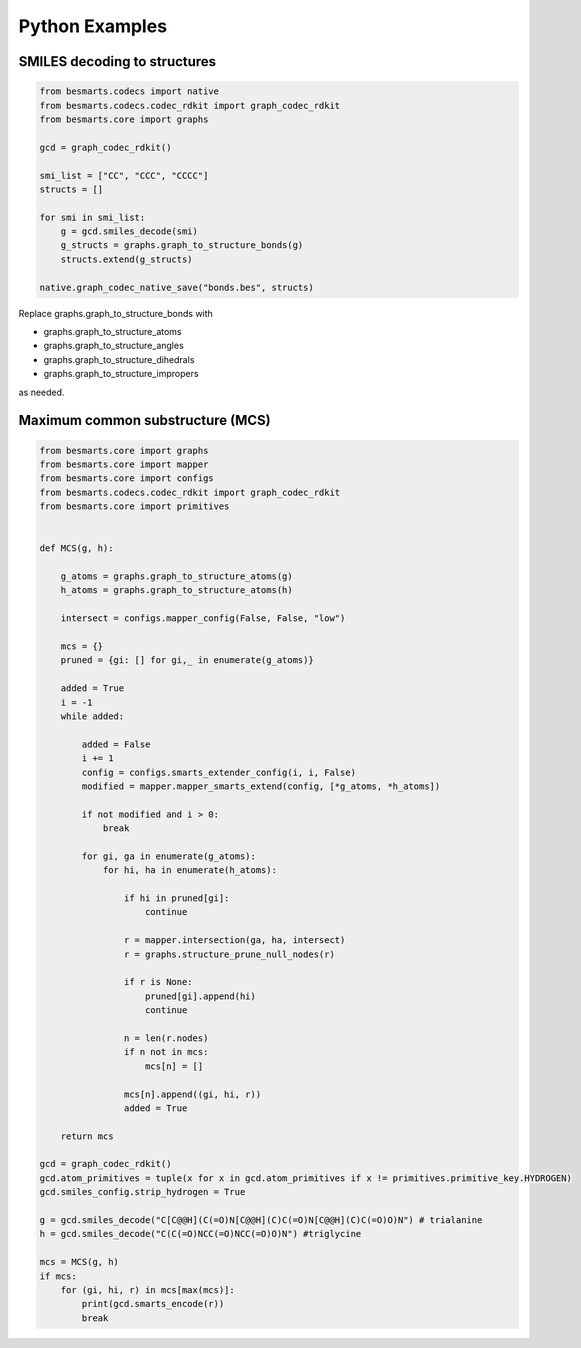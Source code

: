 Python Examples
===============

SMILES decoding to structures
^^^^^^^^^^^^^^^^^^^^^^^^^^^^^

.. code-block:: python

    from besmarts.codecs import native
    from besmarts.codecs.codec_rdkit import graph_codec_rdkit
    from besmarts.core import graphs 

    gcd = graph_codec_rdkit()

    smi_list = ["CC", "CCC", "CCCC"]
    structs = []

    for smi in smi_list:
        g = gcd.smiles_decode(smi)
        g_structs = graphs.graph_to_structure_bonds(g)
        structs.extend(g_structs)

    native.graph_codec_native_save("bonds.bes", structs)

Replace graphs.graph_to_structure_bonds with

- graphs.graph_to_structure_atoms
- graphs.graph_to_structure_angles
- graphs.graph_to_structure_dihedrals
- graphs.graph_to_structure_impropers

as needed.


Maximum common substructure (MCS)
^^^^^^^^^^^^^^^^^^^^^^^^^^^^^^^^^

.. code-block:: python


    from besmarts.core import graphs
    from besmarts.core import mapper
    from besmarts.core import configs
    from besmarts.codecs.codec_rdkit import graph_codec_rdkit
    from besmarts.core import primitives
    
    
    def MCS(g, h):
    
        g_atoms = graphs.graph_to_structure_atoms(g)
        h_atoms = graphs.graph_to_structure_atoms(h)
    
        intersect = configs.mapper_config(False, False, "low")
    
        mcs = {}
        pruned = {gi: [] for gi,_ in enumerate(g_atoms)}
    
        added = True
        i = -1
        while added:

            added = False
            i += 1
            config = configs.smarts_extender_config(i, i, False)
            modified = mapper.mapper_smarts_extend(config, [*g_atoms, *h_atoms])

            if not modified and i > 0:
                break

            for gi, ga in enumerate(g_atoms):
                for hi, ha in enumerate(h_atoms):

                    if hi in pruned[gi]:
                        continue
    
                    r = mapper.intersection(ga, ha, intersect)
                    r = graphs.structure_prune_null_nodes(r)
    
                    if r is None:
                        pruned[gi].append(hi)
                        continue
    
                    n = len(r.nodes)
                    if n not in mcs:
                        mcs[n] = []

                    mcs[n].append((gi, hi, r))
                    added = True
        
        return mcs
    
    gcd = graph_codec_rdkit()
    gcd.atom_primitives = tuple(x for x in gcd.atom_primitives if x != primitives.primitive_key.HYDROGEN)
    gcd.smiles_config.strip_hydrogen = True
    
    g = gcd.smiles_decode("C[C@@H](C(=O)N[C@@H](C)C(=O)N[C@@H](C)C(=O)O)N") # trialanine
    h = gcd.smiles_decode("C(C(=O)NCC(=O)NCC(=O)O)N") #triglycine
    
    mcs = MCS(g, h)
    if mcs:
        for (gi, hi, r) in mcs[max(mcs)]:
            print(gcd.smarts_encode(r))
            break


